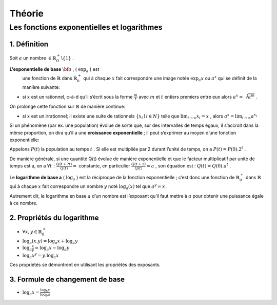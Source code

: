 ****************
Théorie
****************

Les fonctions exponentielles et logarithmes
============================================

1. Définition
--------------

Soit :math:`a` un nombre :math:`\in \mathbb{R}_O^+ \backslash\{1\}` .

**L'exponentielle de base** :math:`{\bf a}` , ( :math:`\exp_a` ) est
  une fonction de :math:`\mathbb{R}` dans :math:`\mathbb{R}_0^+` qui à
  chaque :math:`x` fait correspondre une image notée :math:`\exp_a x` ou
  :math:`a^x` qui se définit de la manière suivante:

-   si :math:`x` est un rationnel, c-à-d qu’il s’écrit sous la forme
    :math:`\frac{m}{t}` avec :math:`m` et :math:`t` entiers premiers entre
    eux alors :math:`a^x=\sqrt[t]{a^m}` .

On prolonge cette fonction sur :math:`\mathbb{R}` de manière continue:

-   si :math:`x` est un irrationnel; il existe une suite de rationnels
    :math:`\{x_i\mid i \in N\}` telle que :math:`\lim_{i\rightarrow \infty}{x_i}=x` ,
    alors :math:`a^x=\lim_{i\rightarrow \infty}{a^{x_i}}`

Si un phénomène (par ex. une population) évolue de sorte que, sur des intervalles de temps égaux, il s’accroit dans la même proportion, on
dira qu’il a une **croissance exponentielle** ; il peut s’exprimer au
moyen d’une fonction exponentielle:

Appelons :math:`P(t)` la population au temps :math:`t` . Si elle est
multipliée par 2 durant l’unité de temps, on a
:math:`P(t)=P(0) . 2^t` .

De manière générale, si une quantité Q(t) évolue de manière
exponentielle et que le facteur multiplicatif par unité de temps est
a, on a :math:`\forall t:\frac{Q(t+ ?t)}{Q(t)}=` constante, en particulier :math:`\frac{Q(t+1)}{Q(t)}=a` , son équation est : :math:`Q(t)=Q(0). a^t` .


Le **logarithme de base a** ( :math:`\log_a` ) est la réciproque de la
fonction exponentielle ; c’est donc une fonction de :math:`\mathbb{R}_0^+` dans :math:`\mathbb{R}` qui à chaque :math:`x`
fait correspondre un nombre :math:`y` noté :math:`\log_a(x)` tel que :math:`a^y=x` .

Autrement dit, le logarithme en base :math:`a` d’un nombre est
l’exposant qu’il faut mettre à :math:`a` pour obtenir une puissance égale à ce nombre.

2. Propriétés du logarithme
----------------------------

-  :math:`\forall x,y \in \mathbb{R}_0^+`

-  :math:`\log_a(x.y)=\log_a x+\log_a y`

-  :math:`\log_a \frac{x}{y}=\log_a x-\log_a y`

-  :math:`\log_a x^y=y.  \log_a x`

Ces propriétés se démontrent en utilisant les propriétés des exposants.

3. Formule de changement de base
---------------------------------

- :math:`\log_a x=\frac{\log_b x}{\log_b a}`
